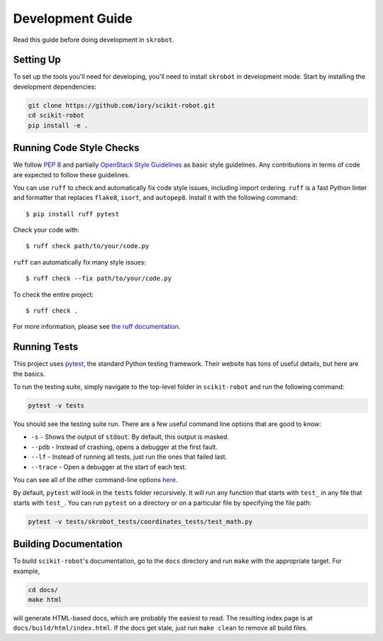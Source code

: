 .. _development:

Development Guide
=================

Read this guide before doing development in ``skrobot``.

Setting Up
----------

To set up the tools you'll need for developing, you'll need to install
``skrobot`` in development mode. Start by installing the development
dependencies:

.. code-block:: bash

   git clone https://github.com/iory/scikit-robot.git
   cd scikit-robot
   pip install -e .

Running Code Style Checks
-------------------------

We follow `PEP 8 <https://www.python.org/dev/peps/pep-0008/>`_ and partially `OpenStack Style Guidelines <https://docs.openstack.org/developer/hacking/>`_ as basic style guidelines.
Any contributions in terms of code are expected to follow these guidelines.

You can use ``ruff`` to check and automatically fix code style issues, including import ordering.
``ruff`` is a fast Python linter and formatter that replaces ``flake8``, ``isort``, and ``autopep8``.
Install it with the following command::

  $ pip install ruff pytest

Check your code with::

  $ ruff check path/to/your/code.py

``ruff`` can automatically fix many style issues::

  $ ruff check --fix path/to/your/code.py

To check the entire project::

  $ ruff check .

For more information, please see `the ruff documentation`_.

.. _the ruff documentation: https://docs.astral.sh/ruff/

Running Tests
-------------

This project uses `pytest`_, the standard Python testing framework.
Their website has tons of useful details, but here are the basics.

.. _pytest: https://docs.pytest.org/en/latest/

To run the testing suite, simply navigate to the top-level folder
in ``scikit-robot`` and run the following command:

.. code-block:: bash

   pytest -v tests

You should see the testing suite run. There are a few useful command line
options that are good to know:

- ``-s`` - Shows the output of ``stdout``. By default, this output is masked.
- ``--pdb`` - Instead of crashing, opens a debugger at the first fault.
- ``--lf`` - Instead of running all tests, just run the ones that failed last.
- ``--trace`` - Open a debugger at the start of each test.

You can see all of the other command-line options `here`_.

.. _here: https://docs.pytest.org/en/latest/usage.html

By default, ``pytest`` will look in the ``tests`` folder recursively.
It will run any function that starts with ``test_`` in any file that starts
with ``test_``. You can run ``pytest`` on a directory or on a particular file
by specifying the file path:

.. code-block:: bash

   pytest -v tests/skrobot_tests/coordinates_tests/test_math.py


Building Documentation
----------------------

To build ``scikit-robot``'s documentation, go to the ``docs`` directory and run
``make`` with the appropriate target.
For example,

.. code-block:: bash

    cd docs/
    make html

will generate HTML-based docs, which are probably the easiest to read.
The resulting index page is at ``docs/build/html/index.html``.
If the docs get stale, just run ``make clean`` to remove all build files.
